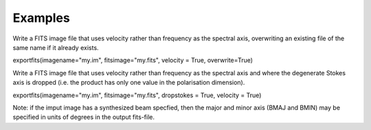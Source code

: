 Examples
========

.. container:: section
   :name: content-core

   .. container::
      :name: parent-fieldname-text

      Write a FITS image file that uses velocity rather than frequency
      as the spectral axis, overwriting an existing file of the same
      name if it already exists.

      .. container:: casa-input-box

         exportfits(imagename="my.im", fitsimage="my.fits", velocity =
         True, overwrite=True)

      Write a FITS image file that uses velocity rather than frequency
      as the spectral axis and where the degenerate Stokes axis is
      dropped (i.e. the product has only one value in the polarisation
      dimension).

      .. container:: casa-input-box

         exportfits(imagename="my.im", fitsimage="my.fits", dropstokes =
         True, velocity = True)

      Note: if the imput image has a synthesized beam specfied, then the
      major and minor axis (BMAJ and BMIN) may be specified in units of
      degrees in the output fits-file.

       

       

       

       

.. container:: section
   :name: viewlet-below-content-body
